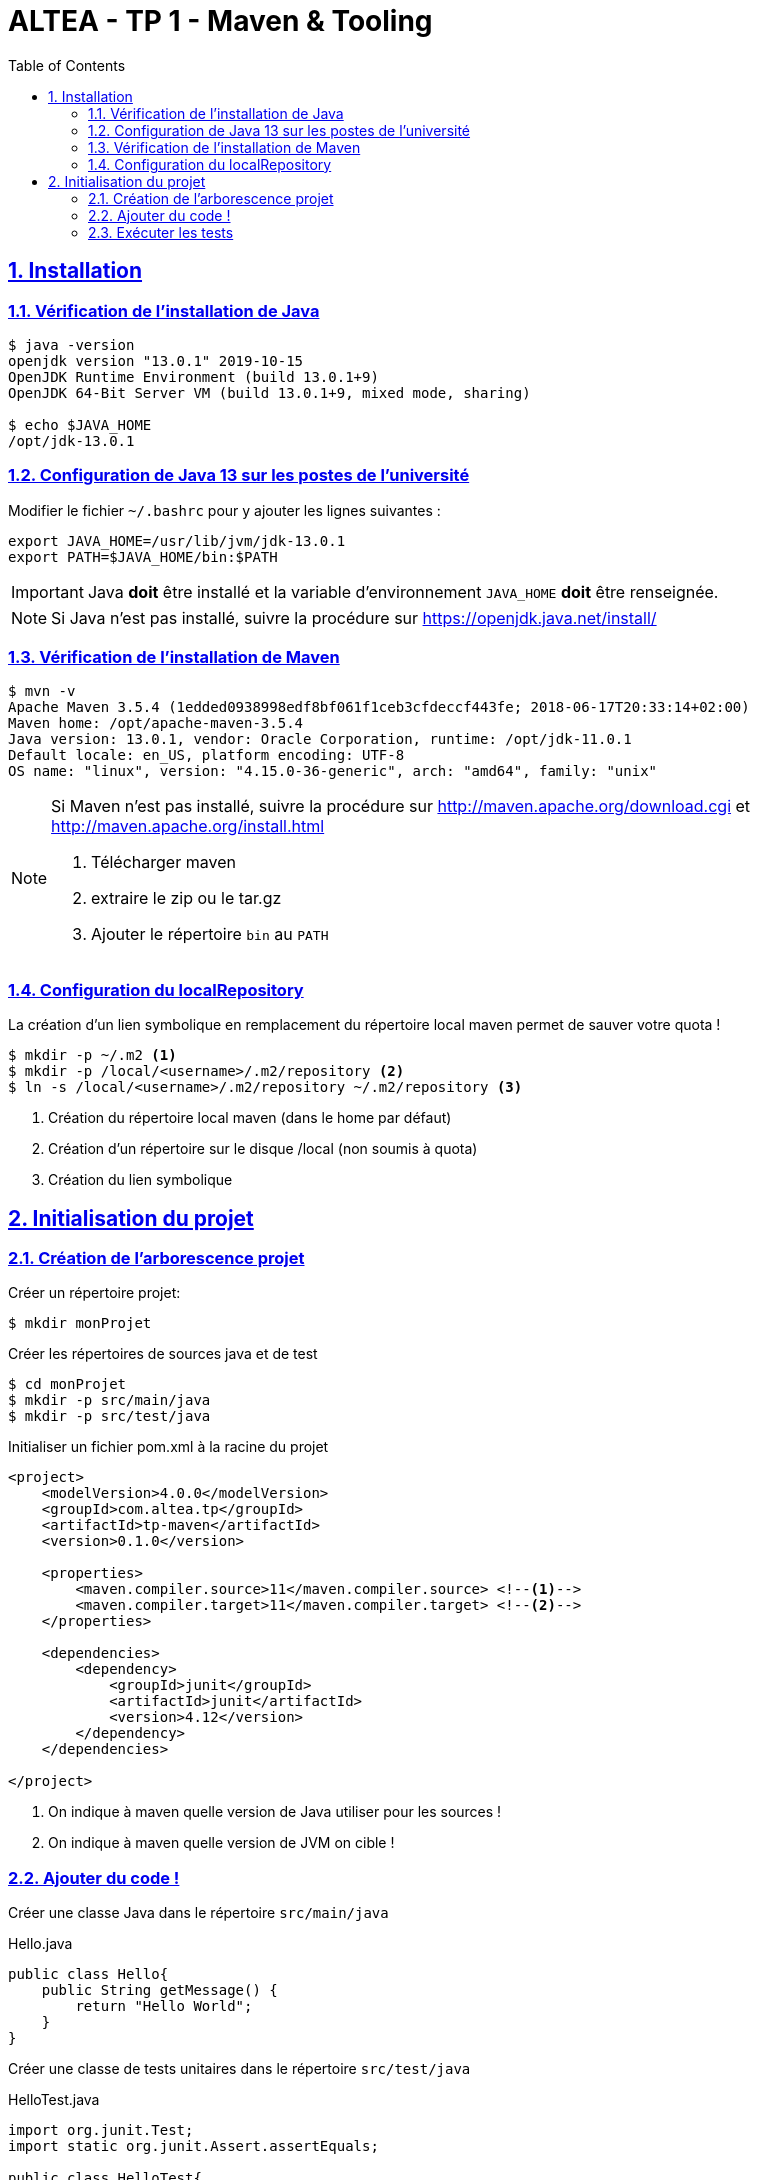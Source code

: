 :source-highlighter: pygments
:icons: font

:toc: left
:toclevels: 4

:sectlinks:
:sectanchors:
:sectnums:

= ALTEA - TP 1 - Maven & Tooling


== Installation

=== Vérification de l'installation de Java

[source,bash]
----
$ java -version
openjdk version "13.0.1" 2019-10-15
OpenJDK Runtime Environment (build 13.0.1+9)
OpenJDK 64-Bit Server VM (build 13.0.1+9, mixed mode, sharing)

$ echo $JAVA_HOME
/opt/jdk-13.0.1
----

=== Configuration de Java 13 sur les postes de l'université

Modifier le fichier `~/.bashrc` pour y ajouter les lignes suivantes :

[source,bash]
----
export JAVA_HOME=/usr/lib/jvm/jdk-13.0.1
export PATH=$JAVA_HOME/bin:$PATH
----


[IMPORTANT]
====
Java *doit* être installé et la variable d'environnement `JAVA_HOME` *doit* être renseignée.
====

[NOTE]
====
Si Java n'est pas installé, suivre la procédure sur https://openjdk.java.net/install/
====

=== Vérification de l'installation de Maven

[source,bash]
----
$ mvn -v
Apache Maven 3.5.4 (1edded0938998edf8bf061f1ceb3cfdeccf443fe; 2018-06-17T20:33:14+02:00)
Maven home: /opt/apache-maven-3.5.4
Java version: 13.0.1, vendor: Oracle Corporation, runtime: /opt/jdk-11.0.1
Default locale: en_US, platform encoding: UTF-8
OS name: "linux", version: "4.15.0-36-generic", arch: "amd64", family: "unix"
----

[NOTE]
====
Si Maven n'est pas installé, suivre la procédure sur http://maven.apache.org/download.cgi et http://maven.apache.org/install.html

1. Télécharger maven
2. extraire le zip ou le tar.gz
3. Ajouter le répertoire `bin` au `PATH`
====



=== Configuration du localRepository

La création d'un lien symbolique en remplacement du répertoire local maven permet de sauver votre quota !

[source,bash]
----
$ mkdir -p ~/.m2 <1>
$ mkdir -p /local/<username>/.m2/repository <2>
$ ln -s /local/<username>/.m2/repository ~/.m2/repository <3>
----
<1> Création du répertoire local maven (dans le home par défaut)
<2> Création d'un répertoire sur le disque /local (non soumis à quota)
<3> Création du lien symbolique

== Initialisation du projet

=== Création de l'arborescence projet

Créer un répertoire projet:

[source,bash]
----
$ mkdir monProjet
----

Créer les répertoires de sources java et de test

[source,bash]
----
$ cd monProjet
$ mkdir -p src/main/java
$ mkdir -p src/test/java
----

Initialiser un fichier pom.xml à la racine du projet

[source,xml,linenums]
----
<project>
    <modelVersion>4.0.0</modelVersion>
    <groupId>com.altea.tp</groupId>
    <artifactId>tp-maven</artifactId>
    <version>0.1.0</version>

    <properties>
        <maven.compiler.source>11</maven.compiler.source> <!--1-->
        <maven.compiler.target>11</maven.compiler.target> <!--2-->
    </properties>

    <dependencies>
        <dependency>
            <groupId>junit</groupId>
            <artifactId>junit</artifactId>
            <version>4.12</version>
        </dependency>
    </dependencies>

</project>
----
<1> On indique à maven quelle version de Java utiliser pour les sources !
<2> On indique à maven quelle version de JVM on cible !

=== Ajouter du code !

Créer une classe Java dans le répertoire `src/main/java`

.Hello.java
[source,java,linenums]
----
public class Hello{
    public String getMessage() {
        return "Hello World";
    }
}
----

Créer une classe de tests unitaires dans le répertoire `src/test/java`

.HelloTest.java
[source,java,linenums]
----
import org.junit.Test;
import static org.junit.Assert.assertEquals;

public class HelloTest{

    @Test
    public void testGetMessage(){
        assertEquals("Hello World", new Hello().getMessage());
    }

}
----

=== Exécuter les tests

Lancer la commande

[source,bash]
----
$ mvn test

[INFO] Scanning for projects...
[INFO]
[INFO] ------------------------< com.altea.tp:tp-maven >-------------------------
[INFO] Building tp-maven 0.1.0
[INFO] --------------------------------[ jar ]---------------------------------
[INFO]
[INFO] --- maven-resources-plugin:2.6:resources (default-resources) @ tp-maven ---
[INFO] skip non existing resourceDirectory /home/jwittouck/workspaces/altea/tp-altea-2018/src/main/resources
[INFO]
[INFO] --- maven-compiler-plugin:3.1:compile (default-compile) @ tp-maven ---
[INFO] Changes detected - recompiling the module!
[INFO] Compiling 1 source file to /home/jwittouck/workspaces/altea/tp-altea-2018/target/classes
[INFO]
[INFO] --- maven-resources-plugin:2.6:testResources (default-testResources) @ tp-maven ---
[INFO] skip non existing resourceDirectory /home/jwittouck/workspaces/altea/tp-altea-2018/src/test/resources
[INFO]
[INFO] --- maven-compiler-plugin:3.1:testCompile (default-testCompile) @ tp-maven ---
[INFO] Changes detected - recompiling the module!
[INFO] Compiling 1 source file to /home/jwittouck/workspaces/altea/tp-altea-2018/target/test-classes
[INFO]
[INFO] --- maven-surefire-plugin:2.12.4:test (default-test) @ tp-maven ---
[INFO] Surefire report directory: /home/jwittouck/workspaces/altea/tp-altea-2018/target/surefire-reports

-------------------------------------------------------
 T E S T S
-------------------------------------------------------
Running HelloTest
Tests run: 1, Failures: 0, Errors: 0, Skipped: 0, Time elapsed: 0.041 sec

Results :

Tests run: 1, Failures: 0, Errors: 0, Skipped: 0

[INFO] ------------------------------------------------------------------------
[INFO] BUILD SUCCESS
[INFO] ------------------------------------------------------------------------
[INFO] Total time: 1.626 s
[INFO] Finished at: 2018-10-19T17:15:21+02:00
[INFO] ------------------------------------------------------------------------

----

